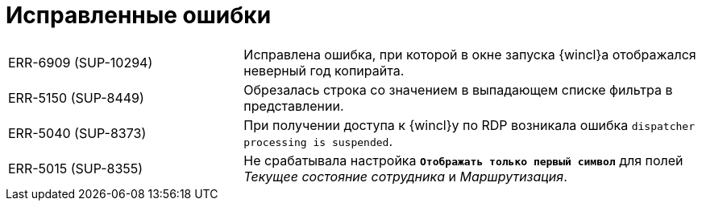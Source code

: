 = Исправленные ошибки

[cols="34,66", frame=none, grid=none]
|===

|ERR-6909 (SUP-10294)
|Исправлена ошибка, при которой в окне запуска {wincl}а отображался неверный год копирайта.

|ERR-5150 (SUP-8449)
|Обрезалась строка со значением в выпадающем списке фильтра в представлении.

|ERR-5040 (SUP-8373)
|При получении доступа к {wincl}у по RDP возникала ошибка `dispatcher processing is suspended`.

|ERR-5015 (SUP-8355)
|Не срабатывала настройка `*Отображать только первый символ*` для полей _Текущее состояние сотрудника_ и _Маршрутизация_.

|===

